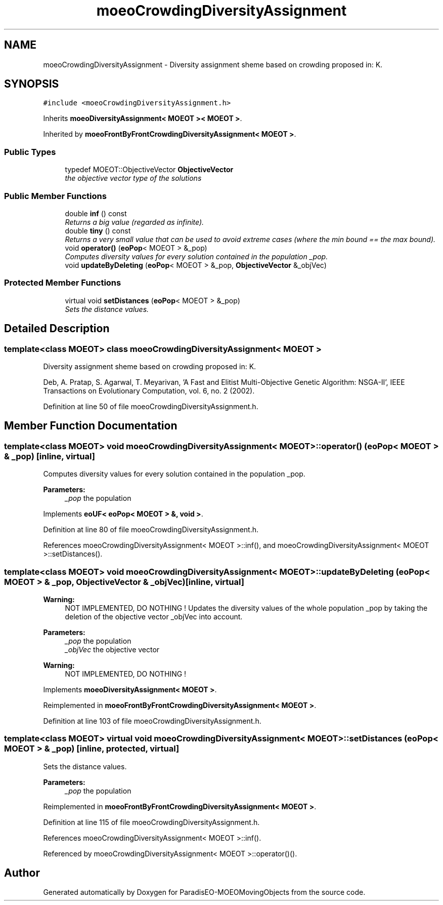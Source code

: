 .TH "moeoCrowdingDiversityAssignment" 3 "9 Oct 2007" "Version 1.0" "ParadisEO-MOEOMovingObjects" \" -*- nroff -*-
.ad l
.nh
.SH NAME
moeoCrowdingDiversityAssignment \- Diversity assignment sheme based on crowding proposed in: K.  

.PP
.SH SYNOPSIS
.br
.PP
\fC#include <moeoCrowdingDiversityAssignment.h>\fP
.PP
Inherits \fBmoeoDiversityAssignment< MOEOT >< MOEOT >\fP.
.PP
Inherited by \fBmoeoFrontByFrontCrowdingDiversityAssignment< MOEOT >\fP.
.PP
.SS "Public Types"

.in +1c
.ti -1c
.RI "typedef MOEOT::ObjectiveVector \fBObjectiveVector\fP"
.br
.RI "\fIthe objective vector type of the solutions \fP"
.in -1c
.SS "Public Member Functions"

.in +1c
.ti -1c
.RI "double \fBinf\fP () const "
.br
.RI "\fIReturns a big value (regarded as infinite). \fP"
.ti -1c
.RI "double \fBtiny\fP () const "
.br
.RI "\fIReturns a very small value that can be used to avoid extreme cases (where the min bound == the max bound). \fP"
.ti -1c
.RI "void \fBoperator()\fP (\fBeoPop\fP< MOEOT > &_pop)"
.br
.RI "\fIComputes diversity values for every solution contained in the population _pop. \fP"
.ti -1c
.RI "void \fBupdateByDeleting\fP (\fBeoPop\fP< MOEOT > &_pop, \fBObjectiveVector\fP &_objVec)"
.br
.in -1c
.SS "Protected Member Functions"

.in +1c
.ti -1c
.RI "virtual void \fBsetDistances\fP (\fBeoPop\fP< MOEOT > &_pop)"
.br
.RI "\fISets the distance values. \fP"
.in -1c
.SH "Detailed Description"
.PP 

.SS "template<class MOEOT> class moeoCrowdingDiversityAssignment< MOEOT >"
Diversity assignment sheme based on crowding proposed in: K. 

Deb, A. Pratap, S. Agarwal, T. Meyarivan, 'A Fast and Elitist Multi-Objective Genetic Algorithm: NSGA-II', IEEE Transactions on Evolutionary Computation, vol. 6, no. 2 (2002). 
.PP
Definition at line 50 of file moeoCrowdingDiversityAssignment.h.
.SH "Member Function Documentation"
.PP 
.SS "template<class MOEOT> void \fBmoeoCrowdingDiversityAssignment\fP< MOEOT >::operator() (\fBeoPop\fP< MOEOT > & _pop)\fC [inline, virtual]\fP"
.PP
Computes diversity values for every solution contained in the population _pop. 
.PP
\fBParameters:\fP
.RS 4
\fI_pop\fP the population 
.RE
.PP

.PP
Implements \fBeoUF< eoPop< MOEOT > &, void >\fP.
.PP
Definition at line 80 of file moeoCrowdingDiversityAssignment.h.
.PP
References moeoCrowdingDiversityAssignment< MOEOT >::inf(), and moeoCrowdingDiversityAssignment< MOEOT >::setDistances().
.SS "template<class MOEOT> void \fBmoeoCrowdingDiversityAssignment\fP< MOEOT >::updateByDeleting (\fBeoPop\fP< MOEOT > & _pop, \fBObjectiveVector\fP & _objVec)\fC [inline, virtual]\fP"
.PP
\fBWarning:\fP
.RS 4
NOT IMPLEMENTED, DO NOTHING ! Updates the diversity values of the whole population _pop by taking the deletion of the objective vector _objVec into account. 
.RE
.PP
\fBParameters:\fP
.RS 4
\fI_pop\fP the population 
.br
\fI_objVec\fP the objective vector 
.RE
.PP
\fBWarning:\fP
.RS 4
NOT IMPLEMENTED, DO NOTHING ! 
.RE
.PP

.PP
Implements \fBmoeoDiversityAssignment< MOEOT >\fP.
.PP
Reimplemented in \fBmoeoFrontByFrontCrowdingDiversityAssignment< MOEOT >\fP.
.PP
Definition at line 103 of file moeoCrowdingDiversityAssignment.h.
.SS "template<class MOEOT> virtual void \fBmoeoCrowdingDiversityAssignment\fP< MOEOT >::setDistances (\fBeoPop\fP< MOEOT > & _pop)\fC [inline, protected, virtual]\fP"
.PP
Sets the distance values. 
.PP
\fBParameters:\fP
.RS 4
\fI_pop\fP the population 
.RE
.PP

.PP
Reimplemented in \fBmoeoFrontByFrontCrowdingDiversityAssignment< MOEOT >\fP.
.PP
Definition at line 115 of file moeoCrowdingDiversityAssignment.h.
.PP
References moeoCrowdingDiversityAssignment< MOEOT >::inf().
.PP
Referenced by moeoCrowdingDiversityAssignment< MOEOT >::operator()().

.SH "Author"
.PP 
Generated automatically by Doxygen for ParadisEO-MOEOMovingObjects from the source code.
